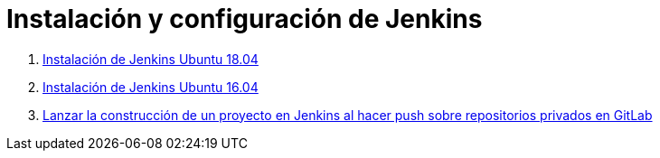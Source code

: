 ////
Codificación, idioma, tabla de contenidos, tipo de documento
////
:encoding: utf-8
:lang: es
:toc: right
:toc-title: Tabla de contenidos
:keywords: Selenium end-to-end testing
:doctype: book
:icons: font

////
/// activar btn:
////
:experimental:

:source-highlighter: rouge
:rouge-linenums-mode: inline

// :highlightjsdir: ./highlight

:figure-caption: Fig.
:imagesdir: images

////
Nombre y título del trabajo
////
= Instalación y configuración de Jenkins


. link:docs/jenkins2_2019.html[Instalación de Jenkins Ubuntu 18.04]

. link:docs/jenkins2.html[Instalación de Jenkins Ubuntu 16.04]

. link:docs/gitlab-push-jenkins.html[Lanzar la construcción de un proyecto en Jenkins al hacer push sobre repositorios privados en GitLab]
